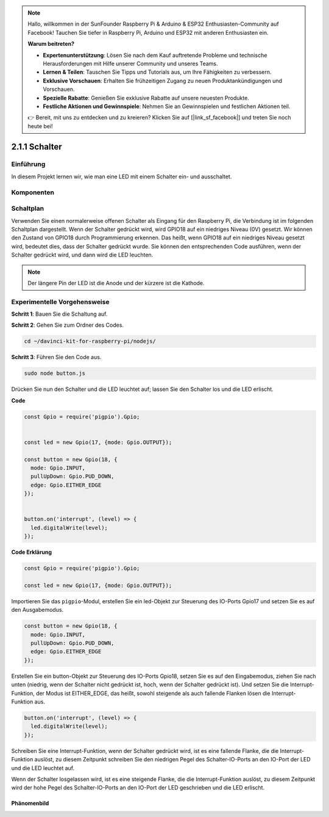 .. note::

    Hallo, willkommen in der SunFounder Raspberry Pi & Arduino & ESP32 Enthusiasten-Community auf Facebook! Tauchen Sie tiefer in Raspberry Pi, Arduino und ESP32 mit anderen Enthusiasten ein.

    **Warum beitreten?**

    - **Expertenunterstützung**: Lösen Sie nach dem Kauf auftretende Probleme und technische Herausforderungen mit Hilfe unserer Community und unseres Teams.
    - **Lernen & Teilen**: Tauschen Sie Tipps und Tutorials aus, um Ihre Fähigkeiten zu verbessern.
    - **Exklusive Vorschauen**: Erhalten Sie frühzeitigen Zugang zu neuen Produktankündigungen und Vorschauen.
    - **Spezielle Rabatte**: Genießen Sie exklusive Rabatte auf unsere neuesten Produkte.
    - **Festliche Aktionen und Gewinnspiele**: Nehmen Sie an Gewinnspielen und festlichen Aktionen teil.

    👉 Bereit, mit uns zu entdecken und zu kreieren? Klicken Sie auf [|link_sf_facebook|] und treten Sie noch heute bei!

2.1.1 Schalter
===============

Einführung
-----------------

In diesem Projekt lernen wir, wie man eine LED mit einem Schalter ein- und ausschaltet.

Komponenten
---------------

.. image:: ../img/list_2.1.1_Button.png

Schaltplan
---------------------

Verwenden Sie einen normalerweise offenen Schalter als Eingang für den Raspberry Pi, die Verbindung ist im folgenden Schaltplan dargestellt. Wenn der Schalter gedrückt wird, wird GPIO18 auf ein niedriges Niveau (0V) gesetzt. Wir können den Zustand von GPIO18 durch Programmierung erkennen. Das heißt, wenn GPIO18 auf ein niedriges Niveau gesetzt wird, bedeutet dies, dass der Schalter gedrückt wurde. Sie können den entsprechenden Code ausführen, wenn der Schalter gedrückt wird, und dann wird die LED leuchten.

.. note::
    Der längere Pin der LED ist die Anode und der kürzere ist die Kathode.

.. image:: ../img/image302.png

.. image:: ../img/image303.png

Experimentelle Vorgehensweise
---------------------------

**Schritt 1**: Bauen Sie die Schaltung auf.

.. image:: ../img/image152.png

**Schritt 2**: Gehen Sie zum Ordner des Codes.

.. raw:: html

   <run></run>

.. code-block:: 

    cd ~/davinci-kit-for-raspberry-pi/nodejs/

**Schritt 3**: Führen Sie den Code aus.

.. raw:: html

   <run></run>

.. code-block:: 

    sudo node button.js

Drücken Sie nun den Schalter und die LED leuchtet auf; 
lassen Sie den Schalter los und die LED erlischt.

**Code**

.. code-block:: js

    const Gpio = require('pigpio').Gpio; 

    
    const led = new Gpio(17, {mode: Gpio.OUTPUT});
   
    const button = new Gpio(18, {
      mode: Gpio.INPUT,
      pullUpDown: Gpio.PUD_DOWN,     
      edge: Gpio.EITHER_EDGE        
    });

    
    button.on('interrupt', (level) => {  
      led.digitalWrite(level);          
    });

**Code Erklärung**

.. code-block:: js

    const Gpio = require('pigpio').Gpio;    

    const led = new Gpio(17, {mode: Gpio.OUTPUT});

Importieren Sie das ``pigpio``-Modul, erstellen Sie ein led-Objekt zur Steuerung des IO-Ports Gpio17 und setzen Sie es auf den Ausgabemodus.

.. code-block:: js

    const button = new Gpio(18, {
      mode: Gpio.INPUT,
      pullUpDown: Gpio.PUD_DOWN,     
      edge: Gpio.EITHER_EDGE       
    });

Erstellen Sie ein button-Objekt zur Steuerung des IO-Ports Gpio18, setzen Sie es auf den Eingabemodus,
ziehen Sie nach unten (niedrig, wenn der Schalter nicht gedrückt ist, hoch, wenn der Schalter gedrückt ist).
Und setzen Sie die Interrupt-Funktion, der Modus ist EITHER_EDGE, das heißt, sowohl steigende als auch fallende Flanken lösen die Interrupt-Funktion aus.

.. code-block:: js

    button.on('interrupt', (level) => {  
      led.digitalWrite(level);          
    });

Schreiben Sie eine Interrupt-Funktion, wenn der Schalter gedrückt wird, ist es eine fallende Flanke, die die Interrupt-Funktion auslöst,
zu diesem Zeitpunkt schreiben Sie den niedrigen Pegel des Schalter-IO-Ports an den IO-Port der LED und die LED leuchtet auf.

Wenn der Schalter losgelassen wird, ist es eine steigende Flanke, die die Interrupt-Funktion auslöst,
zu diesem Zeitpunkt wird der hohe Pegel des Schalter-IO-Ports an den IO-Port der LED geschrieben und die LED erlischt.

Phänomenbild
^^^^^^^^^^^^^^^^^^

.. image:: ../img/image153.jpeg
